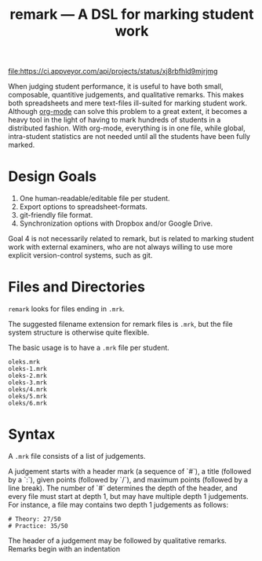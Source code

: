 #+TITLE: remark — A DSL for marking student work

#+ATTR_HTML: title="License: BSD 3-Clause"
[[LICENSE][file:https://img.shields.io/badge/License-BSD%203--Clause-blue.svg]]
#+ATTR_HTML: title="Travis CI (Linux + macOS) Status"
[[https://travis-ci.org/oleks/remark][file:https://travis-ci.org/oleks/remark.svg]]
#+ATTR_HTML: title="AppVeyor (Windows) Status"
[[https://ci.appveyor.com/project/oleks/remark][file:https://ci.appveyor.com/api/projects/status/xj8rbfhld9mjrjmg]]

When judging student performance, it is useful to have both small, composable,
quantitive judgements, and qualitative remarks. This makes both spreadsheets
and mere text-files ill-suited for marking student work.  Although
[[http://orgmode.org/][org-mode]] can solve this problem to a great extent, it
becomes a heavy tool in the light of having to mark hundreds of students in a
distributed fashion. With org-mode, everything is in one file, while global,
intra-student statistics are not needed until all the students have been fully
marked.

* Design Goals

  1. One human-readable/editable file per student.
  2. Export options to spreadsheet-formats.
  3. git-friendly file format.
  4. Synchronization options with Dropbox and/or Google Drive.

Goal 4 is not necessarily related to remark, but is related to marking student
work with external examiners, who are not always willing to use more explicit
version-control systems, such as git.

* Files and Directories

=remark= looks for files ending in =.mrk=.

The suggested filename extension for remark files is =.mrk=, but the file
system structure is otherwise quite flexible.

The basic usage is to have a =.mrk= file per student.

#+BEGIN_SRC
oleks.mrk
oleks-1.mrk
oleks-2.mrk
oleks-3.mrk
oleks/4.mrk
oleks/5.mrk
oleks/6.mrk
#+END_SRC

* Syntax

A =.mrk= file consists of a list of judgements.

A judgement starts with a header mark (a sequence of `#`), a title (followed by
a `:`), given points (followed by `/`), and maximum points (followed by a line
break). The number of `#` determines the depth of the header, and every file
must start at depth 1, but may have multiple depth 1 judgements. For instance,
a file may contains two depth 1 judgements as follows:

#+BEGIN_SRC
# Theory: 27/50
# Practice: 35/50
#+END_SRC

The header of a judgement may be followed by qualitative remarks. Remarks begin with an indentation
